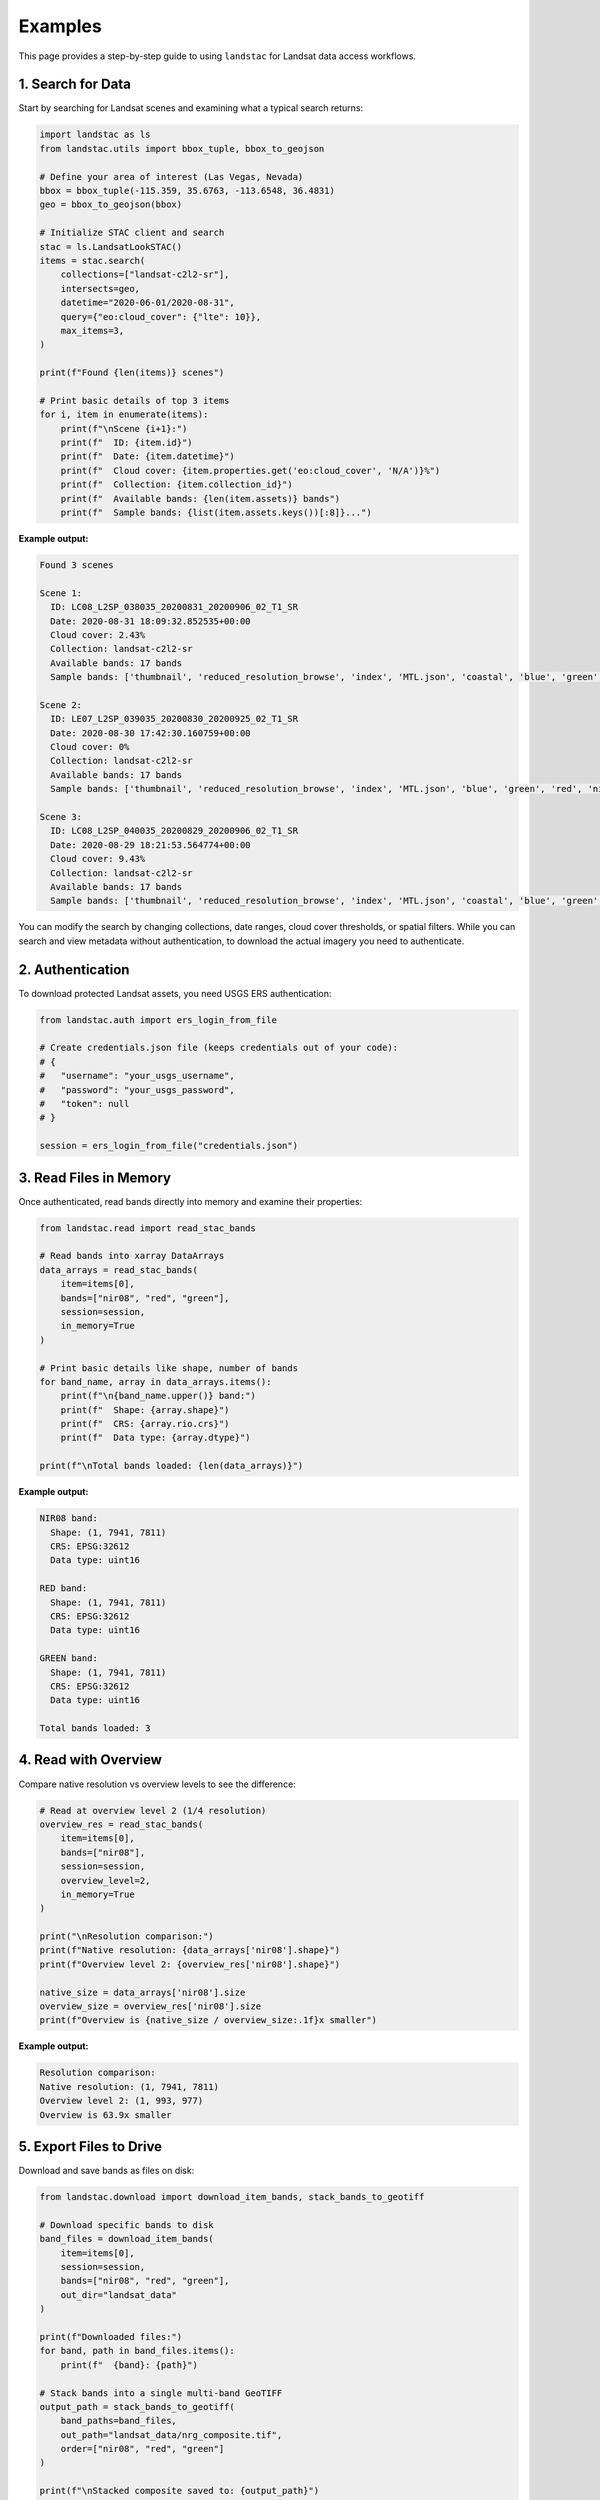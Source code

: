 Examples
========

This page provides a step-by-step guide to using ``landstac`` for Landsat data access workflows.

1. Search for Data
------------------

Start by searching for Landsat scenes and examining what a typical search returns:

.. code-block:: python

   import landstac as ls
   from landstac.utils import bbox_tuple, bbox_to_geojson

   # Define your area of interest (Las Vegas, Nevada)
   bbox = bbox_tuple(-115.359, 35.6763, -113.6548, 36.4831)
   geo = bbox_to_geojson(bbox)

   # Initialize STAC client and search
   stac = ls.LandsatLookSTAC()
   items = stac.search(
       collections=["landsat-c2l2-sr"],
       intersects=geo,
       datetime="2020-06-01/2020-08-31",
       query={"eo:cloud_cover": {"lte": 10}},
       max_items=3,
   )

   print(f"Found {len(items)} scenes")

   # Print basic details of top 3 items
   for i, item in enumerate(items):
       print(f"\nScene {i+1}:")
       print(f"  ID: {item.id}")
       print(f"  Date: {item.datetime}")
       print(f"  Cloud cover: {item.properties.get('eo:cloud_cover', 'N/A')}%")
       print(f"  Collection: {item.collection_id}")
       print(f"  Available bands: {len(item.assets)} bands")
       print(f"  Sample bands: {list(item.assets.keys())[:8]}...")

**Example output:**

.. code-block:: text

   Found 3 scenes

   Scene 1:
     ID: LC08_L2SP_038035_20200831_20200906_02_T1_SR
     Date: 2020-08-31 18:09:32.852535+00:00
     Cloud cover: 2.43%
     Collection: landsat-c2l2-sr
     Available bands: 17 bands
     Sample bands: ['thumbnail', 'reduced_resolution_browse', 'index', 'MTL.json', 'coastal', 'blue', 'green', 'red']...

   Scene 2:
     ID: LE07_L2SP_039035_20200830_20200925_02_T1_SR
     Date: 2020-08-30 17:42:30.160759+00:00
     Cloud cover: 0%
     Collection: landsat-c2l2-sr
     Available bands: 17 bands
     Sample bands: ['thumbnail', 'reduced_resolution_browse', 'index', 'MTL.json', 'blue', 'green', 'red', 'nir08']...

   Scene 3:
     ID: LC08_L2SP_040035_20200829_20200906_02_T1_SR
     Date: 2020-08-29 18:21:53.564774+00:00
     Cloud cover: 9.43%
     Collection: landsat-c2l2-sr
     Available bands: 17 bands
     Sample bands: ['thumbnail', 'reduced_resolution_browse', 'index', 'MTL.json', 'coastal', 'blue', 'green', 'red']...

You can modify the search by changing collections, date ranges, cloud cover thresholds, or spatial filters. While you can search and view metadata without authentication, to download the actual imagery you need to authenticate.

2. Authentication
-----------------

To download protected Landsat assets, you need USGS ERS authentication:

.. code-block:: python

   from landstac.auth import ers_login_from_file

   # Create credentials.json file (keeps credentials out of your code):
   # {
   #   "username": "your_usgs_username",
   #   "password": "your_usgs_password",
   #   "token": null
   # }

   session = ers_login_from_file("credentials.json")

3. Read Files in Memory
-----------------------

Once authenticated, read bands directly into memory and examine their properties:

.. code-block:: python

   from landstac.read import read_stac_bands

   # Read bands into xarray DataArrays
   data_arrays = read_stac_bands(
       item=items[0],
       bands=["nir08", "red", "green"],
       session=session,
       in_memory=True
   )

   # Print basic details like shape, number of bands
   for band_name, array in data_arrays.items():
       print(f"\n{band_name.upper()} band:")
       print(f"  Shape: {array.shape}")
       print(f"  CRS: {array.rio.crs}")
       print(f"  Data type: {array.dtype}")

   print(f"\nTotal bands loaded: {len(data_arrays)}")

**Example output:**

.. code-block:: text

   NIR08 band:
     Shape: (1, 7941, 7811)
     CRS: EPSG:32612
     Data type: uint16

   RED band:
     Shape: (1, 7941, 7811)
     CRS: EPSG:32612
     Data type: uint16

   GREEN band:
     Shape: (1, 7941, 7811)
     CRS: EPSG:32612
     Data type: uint16

   Total bands loaded: 3

4. Read with Overview
---------------------

Compare native resolution vs overview levels to see the difference:

.. code-block:: python

   # Read at overview level 2 (1/4 resolution)
   overview_res = read_stac_bands(
       item=items[0],
       bands=["nir08"],
       session=session,
       overview_level=2,
       in_memory=True
   )

   print("\nResolution comparison:")
   print(f"Native resolution: {data_arrays['nir08'].shape}")
   print(f"Overview level 2: {overview_res['nir08'].shape}")

   native_size = data_arrays['nir08'].size
   overview_size = overview_res['nir08'].size
   print(f"Overview is {native_size / overview_size:.1f}x smaller")

**Example output:**

.. code-block:: text

   Resolution comparison:
   Native resolution: (1, 7941, 7811)
   Overview level 2: (1, 993, 977)
   Overview is 63.9x smaller

5. Export Files to Drive
------------------------

Download and save bands as files on disk:

.. code-block:: python

   from landstac.download import download_item_bands, stack_bands_to_geotiff

   # Download specific bands to disk
   band_files = download_item_bands(
       item=items[0],
       session=session,
       bands=["nir08", "red", "green"],
       out_dir="landsat_data"
   )

   print(f"Downloaded files:")
   for band, path in band_files.items():
       print(f"  {band}: {path}")

   # Stack bands into a single multi-band GeoTIFF
   output_path = stack_bands_to_geotiff(
       band_paths=band_files,
       out_path="landsat_data/nrg_composite.tif",
       order=["nir08", "red", "green"]
   )

   print(f"\nStacked composite saved to: {output_path}")

**Example output:**

.. code-block:: text

   Downloaded files:
     nir08: landsat_data/LC80380352020244LGN00/LC80380352020244LGN00_nir08.tif
     red: landsat_data/LC80380352020244LGN00/LC80380352020244LGN00_red.tif
     green: landsat_data/LC80380352020244LGN00/LC80380352020244LGN00_green.tif

   Stacked composite saved to: landsat_data/nrg_composite.tif

6. Working with Multiple Collections
------------------------------------

Search across different Landsat product types:

.. code-block:: python

   # Search multiple collections
   multi_items = stac.search(
       collections=[
           "landsat-c2l2-sr",   # Surface Reflectance
           "landsat-c2l2-st",   # Surface Temperature
           "landsat-c2l1"       # Level-1 (TOA)
       ],
       intersects=geo,
       datetime="2020-06-01/2020-08-31",
       query={"eo:cloud_cover": {"lte": 20}},
       max_items=20
   )

   # Group results by collection
   by_collection = {}
   for item in multi_items:
       collection = item.collection_id
       if collection not in by_collection:
           by_collection[collection] = []
       by_collection[collection].append(item)

   # Show what's available in each collection
   for collection, items_list in by_collection.items():
       print(f"{collection}: {len(items_list)} scenes")
       if items_list:
           sample_bands = list(items_list[0].assets.keys())[:5]
           print(f"  Sample bands: {sample_bands}...")

**Example output:**

.. code-block:: text

   landsat-c2l2-st: 7 scenes
     Sample bands: ['thumbnail', 'reduced_resolution_browse', 'index', 'MTL.json', 'TRAD']...
   landsat-c2l2-sr: 7 scenes
     Sample bands: ['thumbnail', 'reduced_resolution_browse', 'index', 'MTL.json', 'coastal']...
   landsat-c2l1: 6 scenes
     Sample bands: ['thumbnail', 'reduced_resolution_browse', 'index', 'MTL.json', 'coastal']...

7. Working with Utility Functions
---------------------------------

Helper functions for geometry handling:

.. code-block:: python

   from landstac.utils import bbox_tuple, bbox_to_geojson, ee_polygon_to_bbox

   # Create bounding box from coordinates
   bbox = bbox_tuple(-120.5, 35.0, -119.5, 36.0)
   print(f"Bounding box: {bbox}")

   # Convert to GeoJSON for STAC searches
   geojson = bbox_to_geojson(bbox)
   print(f"GeoJSON type: {geojson['type']}")
   print(f"Coordinates: {geojson['coordinates']}")

   # Convert Earth Engine polygon coordinates to bbox
   ee_coords = [[[-120.5, 35.0], [-119.5, 35.0], [-119.5, 36.0], [-120.5, 36.0]]]
   converted_bbox = ee_polygon_to_bbox(ee_coords)
   print(f"Converted bbox: {converted_bbox}")

**Example output:**

.. code-block:: text

   Bounding box: (-120.5, 35.0, -119.5, 36.0)
   GeoJSON type: Polygon
   Coordinates: [[[-120.5, 35.0], [-120.5, 36.0], [-119.5, 36.0], [-119.5, 35.0], [-120.5, 35.0]]]
   Converted bbox: (-120.5, 35.0, -119.5, 36.0)

**Example output:**

.. code-block:: text

   Bounding box: (-120.5, 35.0, -119.5, 36.0)
   GeoJSON type: Polygon
   Coordinates: [[[-120.5, 35.0], [-120.5, 36.0], [-119.5, 36.0], [-119.5, 35.0], [-120.5, 35.0]]]
   Converted bbox: (-120.5, 35.0, -119.5, 36.0)